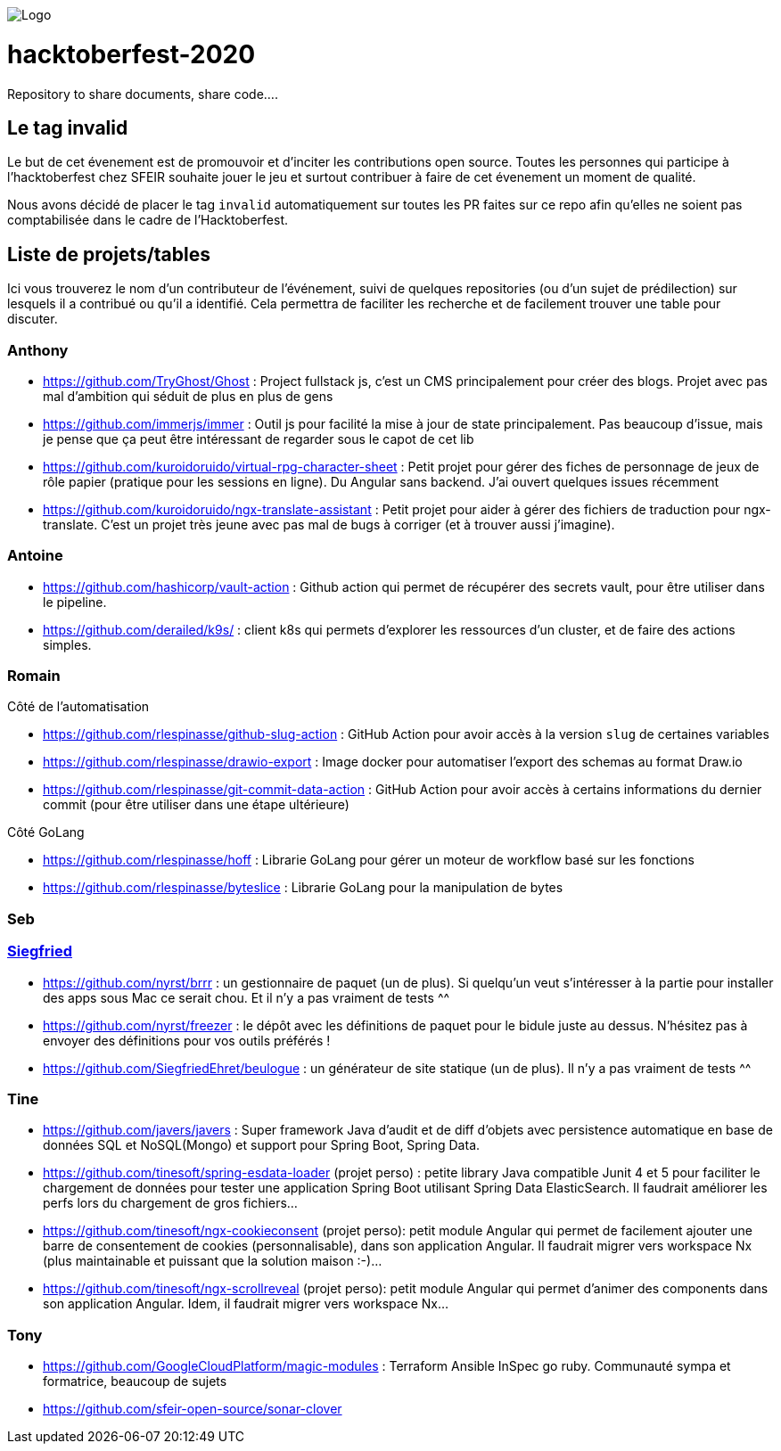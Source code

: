 image:https://scontent.fcdg3-1.fna.fbcdn.net/v/t1.15752-9/s2048x2048/120023520_327832538493565_9131648709382508479_n.png?_nc_cat=101&_nc_sid=b96e70&_nc_ohc=U8ze7gFiUL4AX8VHjQa&_nc_ht=scontent.fcdg3-1.fna&oh=0fa8457a5b0a2400dee519dda43df8fb&oe=5F9444EE[Logo]

= hacktoberfest-2020

Repository to share documents, share code....

== Le tag invalid

Le but de cet évenement est de promouvoir et d'inciter les contributions open source. Toutes les personnes qui participe à l'hacktoberfest chez SFEIR souhaite jouer le jeu et surtout contribuer à faire de cet évenement un moment de qualité.

Nous avons décidé de placer le tag `invalid` automatiquement sur toutes les PR faites sur ce repo afin qu'elles ne soient pas comptabilisée dans le cadre de l'Hacktoberfest.

== Liste de projets/tables

Ici vous trouverez le nom d'un contributeur de l'événement, suivi de quelques repositories 
(ou d'un sujet de prédilection) sur lesquels il a contribué ou qu'il a identifié. 
Cela permettra de faciliter les recherche et de facilement trouver une table pour discuter.

=== Anthony

* https://github.com/TryGhost/Ghost : Project fullstack js, c'est un CMS principalement pour créer des blogs. Projet avec pas mal d'ambition qui séduit de plus en plus de gens
* https://github.com/immerjs/immer : Outil js pour facilité la mise à jour de state principalement. Pas beaucoup d'issue, mais je pense que ça peut être intéressant de regarder sous le capot de cet lib
* https://github.com/kuroidoruido/virtual-rpg-character-sheet : Petit projet pour gérer des fiches de personnage de jeux de rôle papier (pratique pour les sessions en ligne). Du Angular sans backend. J'ai ouvert quelques issues récemment
* https://github.com/kuroidoruido/ngx-translate-assistant : Petit projet pour aider à gérer des fichiers de traduction pour ngx-translate. C'est un projet très jeune avec pas mal de bugs à corriger (et à trouver aussi j'imagine).

=== Antoine

* https://github.com/hashicorp/vault-action : Github action qui permet de récupérer des secrets vault, pour être utiliser dans le pipeline.
* https://github.com/derailed/k9s/ : client k8s qui permets d'explorer les ressources d'un cluster, et de faire des actions simples.

=== Romain

Côté de l'automatisation

* https://github.com/rlespinasse/github-slug-action : GitHub Action pour avoir accès à la version `slug` de certaines variables
* https://github.com/rlespinasse/drawio-export : Image docker pour automatiser l'export des schemas au format Draw.io
* https://github.com/rlespinasse/git-commit-data-action : GitHub Action pour avoir accès à certains informations du dernier commit (pour être utiliser dans une étape ultérieure)

Côté GoLang

* https://github.com/rlespinasse/hoff : Librarie GoLang pour gérer un moteur de workflow basé sur les fonctions
* https://github.com/rlespinasse/byteslice : Librarie GoLang pour la manipulation de bytes

=== Seb

=== https://twitter.com/SiegfriedEhret[Siegfried]

* https://github.com/nyrst/brrr : un gestionnaire de paquet (un de plus). Si quelqu'un veut s'intéresser à la partie pour installer des apps sous Mac ce serait chou. Et il n'y a pas vraiment de tests ^^
* https://github.com/nyrst/freezer : le dépôt avec les définitions de paquet pour le bidule juste au dessus. N'hésitez pas à envoyer des définitions pour vos outils préférés !
* https://github.com/SiegfriedEhret/beulogue : un générateur de site statique (un de plus). Il n'y a pas vraiment de tests ^^

=== Tine

* https://github.com/javers/javers : Super framework Java d'audit et de diff d'objets avec persistence automatique en base de données SQL et NoSQL(Mongo) et support pour Spring Boot, Spring Data.
* https://github.com/tinesoft/spring-esdata-loader (projet perso) : petite library Java compatible Junit 4 et 5 pour faciliter le chargement de données pour tester une application Spring Boot utilisant Spring Data ElasticSearch. Il faudrait améliorer les perfs lors du chargement de gros fichiers...
* https://github.com/tinesoft/ngx-cookieconsent (projet perso): petit module Angular qui permet de facilement ajouter une barre de consentement de cookies (personnalisable), dans son application Angular. Il faudrait migrer vers workspace Nx (plus maintainable et puissant que la solution maison :-)...
* https://github.com/tinesoft/ngx-scrollreveal (projet perso): petit module Angular qui permet d'animer des components dans son application Angular. Idem, il faudrait migrer vers workspace Nx...

=== Tony

* https://github.com/GoogleCloudPlatform/magic-modules : Terraform Ansible InSpec go ruby. Communauté sympa et formatrice, beaucoup de sujets 
* https://github.com/sfeir-open-source/sonar-clover 


